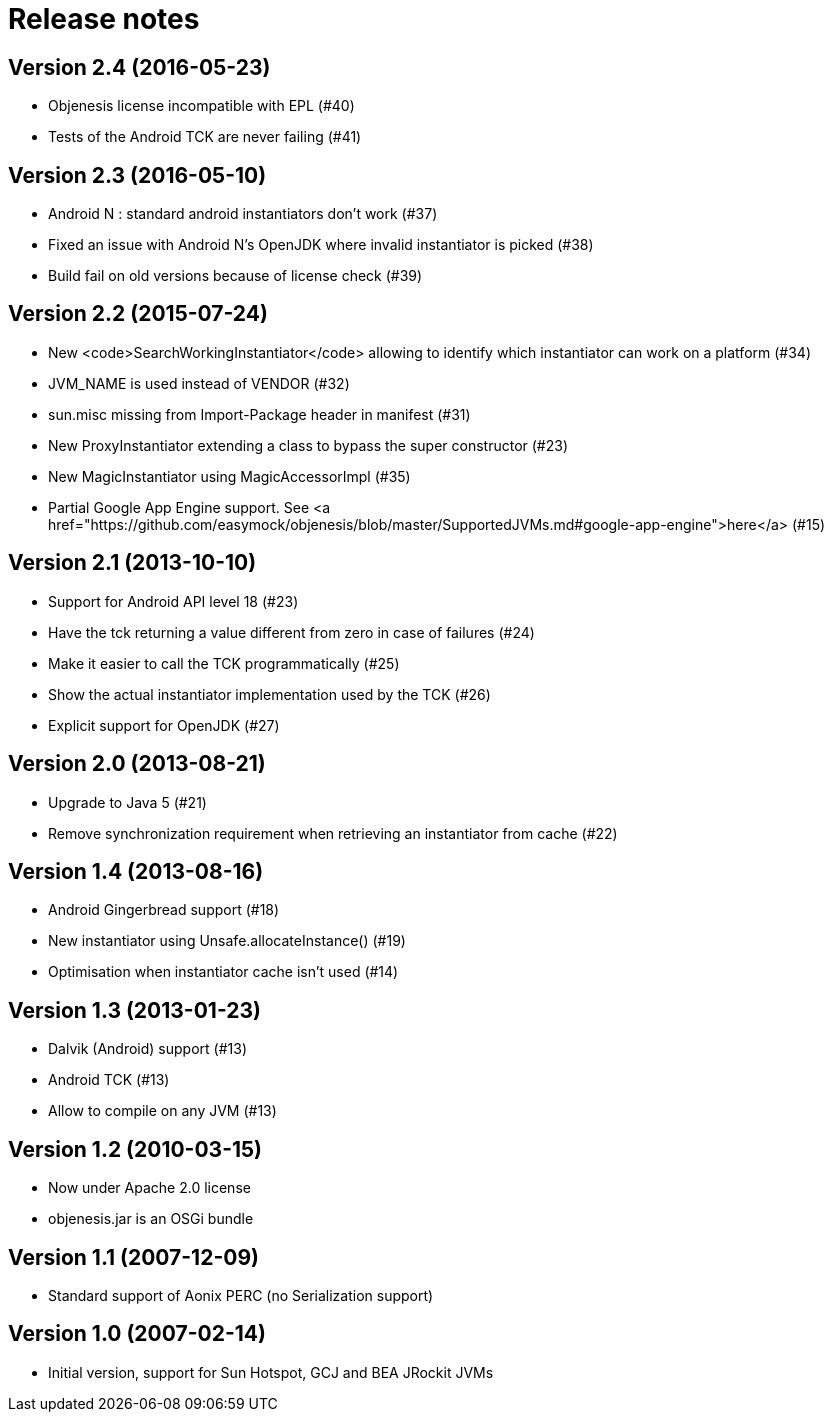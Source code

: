 ////

    Copyright 2006-2017 the original author or authors.

    Licensed under the Apache License, Version 2.0 (the "License");
    you may not use this file except in compliance with the License.
    You may obtain a copy of the License at

        http://www.apache.org/licenses/LICENSE-2.0

    Unless required by applicable law or agreed to in writing, software
    distributed under the License is distributed on an "AS IS" BASIS,
    WITHOUT WARRANTIES OR CONDITIONS OF ANY KIND, either express or implied.
    See the License for the specific language governing permissions and
    limitations under the License.

////
= Release notes

== Version 2.4 (2016-05-23)

* Objenesis license incompatible with EPL (#40)
* Tests of the Android TCK are never failing (#41)

== Version 2.3 (2016-05-10)

* Android N : standard android instantiators don't work (#37)
* Fixed an issue with Android N's OpenJDK where invalid instantiator is picked (#38)
* Build fail on old versions because of license check (#39)

== Version 2.2 (2015-07-24)

* New <code>SearchWorkingInstantiator</code> allowing to identify which instantiator can work on a platform (#34)
* JVM_NAME is used instead of VENDOR (#32)
* sun.misc missing from Import-Package header in manifest (#31)
* New ProxyInstantiator extending a class to bypass the super constructor (#23)
* New MagicInstantiator using MagicAccessorImpl (#35)
* Partial Google App Engine support. See <a href="https://github.com/easymock/objenesis/blob/master/SupportedJVMs.md#google-app-engine">here</a> (#15)

== Version 2.1 (2013-10-10)

* Support for Android API level 18 (#23)
* Have the tck returning a value different from zero in case of failures (#24)
* Make it easier to call the TCK programmatically (#25)
* Show the actual instantiator implementation used by the TCK	 (#26)
* Explicit support for OpenJDK (#27)

== Version 2.0 (2013-08-21)

* Upgrade to Java 5 (#21)
* Remove synchronization requirement when retrieving an instantiator from cache (#22)

== Version 1.4 (2013-08-16)

* Android Gingerbread support (#18)
* New instantiator using Unsafe.allocateInstance() (#19)
* Optimisation when instantiator cache isn't used (#14)

== Version 1.3 (2013-01-23)

* Dalvik (Android) support (#13)
* Android TCK (#13)
* Allow to compile on any JVM (#13)

== Version 1.2 (2010-03-15)

* Now under Apache 2.0 license
* objenesis.jar is an OSGi bundle

== Version 1.1 (2007-12-09)

* Standard support of Aonix PERC (no Serialization support)

== Version 1.0 (2007-02-14)

* Initial version, support for Sun Hotspot, GCJ and BEA JRockit JVMs
